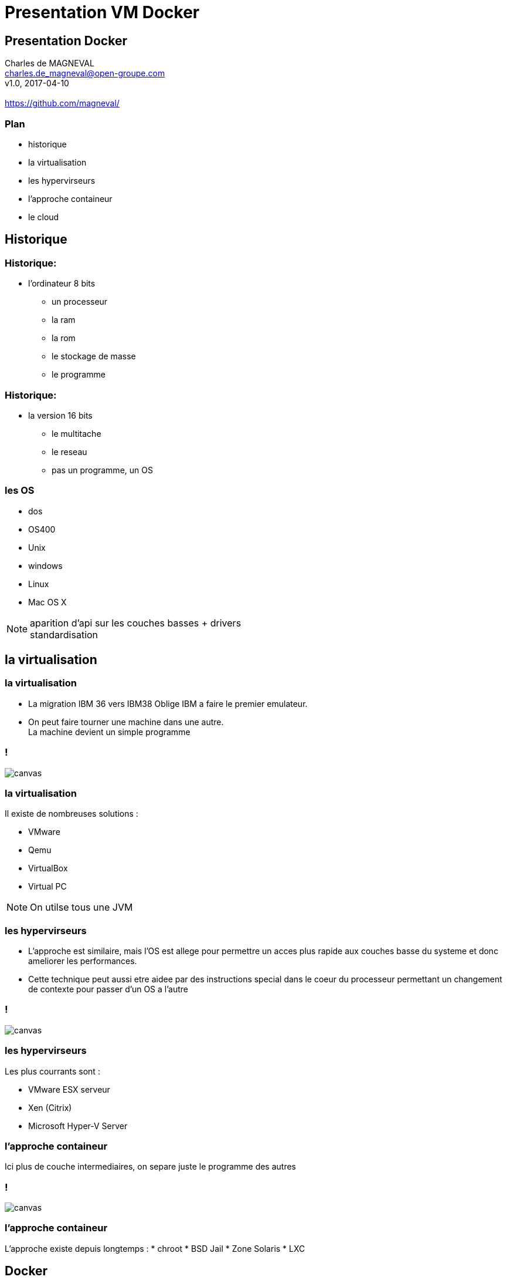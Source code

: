 // ---
// layout: master
// title: Présentation VM et docker
// :backend: deckjs
// ---
:revealjs_mouseWheel: true
:revealjs_history: true
:revealjs_hideAddressBar: true


= Presentation VM Docker

:link-github-project-ghpages: https://magneval.github.io/PresentationDocker
:link-demo-html: {link-github-project-ghpages}/demo.html
:link-demo-pdf: {link-github-project-ghpages}/demo.pdf
:link-demo-adoc: https://raw.githubusercontent.com/magneval/PresentationDocker/master/demo.adoc

== Presentation Docker

Charles de MAGNEVAL +
charles.de_magneval@open-groupe.com +
v1.0, 2017-04-10 +
 +
https://github.com/magneval/

=== Plan
[%step]
* historique
* la virtualisation
* les hypervirseurs
* l'approche containeur
* le cloud

== Historique


=== Historique:

* l'ordinateur 8 bits
[%step]
** un processeur
** la ram
** la rom
** le stockage de masse
** le programme

=== Historique:
* la version 16 bits
[%step]
** le multitache
** le reseau
** pas un programme, un OS

=== les OS
* dos
* OS400
* Unix
* windows
* Linux
* Mac OS X

[NOTE.speaker]
--
aparition d'api sur les couches basses +
drivers +
standardisation
--

== la virtualisation

=== la virtualisation

* La migration IBM 36 vers IBM38 Oblige IBM a faire le premier emulateur.

* On peut faire tourner une machine dans une autre. +
La machine devient un simple programme 

=== !

image::https://upload.wikimedia.org/wikipedia/commons/thumb/5/5c/Diagramme_ArchiEmulateur.png/1169px-Diagramme_ArchiEmulateur.png[canvas,size=contain]

=== la virtualisation

Il existe de nombreuses solutions :

* VMware
* Qemu
* VirtualBox
* Virtual PC

[NOTE.speaker]
--
On utilse tous une JVM
--

=== les hypervirseurs

* L'approche est similaire, mais l'OS est allege pour permettre un acces plus rapide aux couches basse du systeme et donc ameliorer les performances. 

* Cette technique peut aussi etre aidee par des instructions special dans le coeur du processeur permettant un changement de contexte pour passer d'un OS a l'autre

=== !

image::https://upload.wikimedia.org/wikipedia/commons/thumb/f/fa/Diagramme_ArchiHyperviseur.png/1169px-Diagramme_ArchiHyperviseur.png[canvas,size=contain]

=== les hypervirseurs

Les plus courrants sont :

* VMware ESX serveur
* Xen (Citrix)
* Microsoft Hyper-V Server

=== l'approche containeur

Ici plus de couche intermediaires, on separe juste le programme des autres

=== !

image::https://upload.wikimedia.org/wikipedia/commons/3/38/Diagramme_ArchiIsolateur.png[canvas,size=contain]

=== l'approche containeur

L'approche existe depuis longtemps :
* chroot
* BSD Jail
* Zone Solaris 
* LXC

== Docker

=== Docker

Solution basee sur des techniques existantes dans le noyau Linux et eprouvees :

* LXC,
* CGgroup,
* vritualisaton du reseau,
* UnionFS,
* ...

=== Docker

Aproche legere

Il s'appuie plutôt sur les fonctionnalités du noyau et utilise l'isolation de ressources :

* le processeur,
* la mémoire,
* les entrées et sorties
* les connexions réseaux

=== Docker

ainsi que des espaces de noms séparés pour isoler le système d'exploitation tel que vu par l'application

Il peut tourner sous d'autre plate-forme comme MacOS X ou Windows (mais via une VM Linux)

=== Les bases de Docker

Chaque "machine" se base sur une image d'un systeme Linux

Cette image est compose d'une image disque basique agrementer d'actions d'installations complementaires.

Le processus est definis par le "Docker file".

=== Les briques de Docker

* Le registry
* Les Images
* Les containers

=== Les bases de Docker

Une fois l'image generre, elle peut etre reutiliser autant de fois que souhaite par le principe du COW.

Le Copy On Write, permet de ne faire une copie que de ce qui doit etre modifier et donc de reduire la taille de deux image differentes a la taille des fichiers modifies.

Une même image peut etre referencer dans la ceation de nombreux container

=== Docker

Les couches d'images peuvent etre partage pour eviter de le recree a chaque fois.

Le "Docker file" contient aussi la definitiion des ports reseau presente et des dossier partage entre le systeme hote et le container.


== Docker Compose


== Docker Swarm


== le cloud


